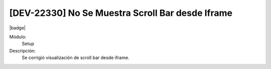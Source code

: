 [DEV-22330] No Se Muestra Scroll Bar desde Iframe
==================================================

|badge|

.. |badge| raw:: html
   
   <span style="background-color: #7c04de; color: white; padding: 4px 8px; border-radius: 4px;">Corrección</span>

Módulo: 
   Setup

Descripción: 
 Se corrigió visualización de scroll bar desde iframe.

.. versionchanged:: 10.223.0.0-LTS

